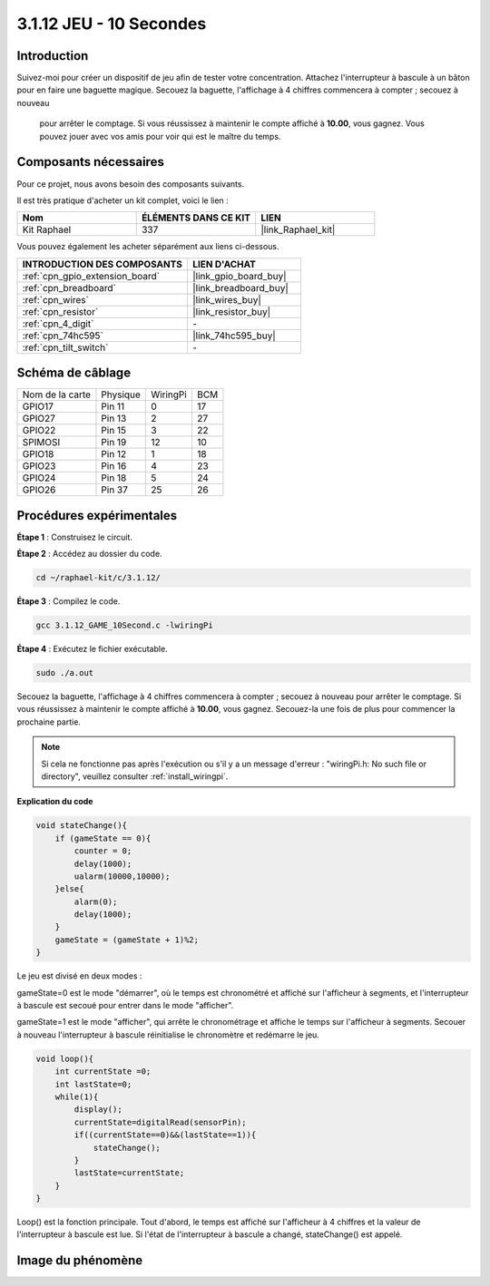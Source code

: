 .. _3.1.12_c:

3.1.12 JEU - 10 Secondes
==============================

Introduction
-------------------

Suivez-moi pour créer un dispositif de jeu afin de tester votre concentration. 
Attachez l'interrupteur à bascule à un bâton pour en faire une baguette magique. 
Secouez la baguette, l'affichage à 4 chiffres commencera à compter ; secouez à nouveau
 pour arrêter le comptage. Si vous réussissez à maintenir le compte affiché à **10.00**, 
 vous gagnez. Vous pouvez jouer avec vos amis pour voir qui est le maître du temps.


Composants nécessaires
------------------------------

Pour ce projet, nous avons besoin des composants suivants.

.. image:: ../img/list_GAME_10_Second.png
    :align: center

Il est très pratique d'acheter un kit complet, voici le lien : 

.. list-table::
    :widths: 20 20 20
    :header-rows: 1

    *   - Nom
        - ÉLÉMENTS DANS CE KIT
        - LIEN
    *   - Kit Raphael
        - 337
        - |link_Raphael_kit|

Vous pouvez également les acheter séparément aux liens ci-dessous.

.. list-table::
    :widths: 30 20
    :header-rows: 1

    *   - INTRODUCTION DES COMPOSANTS
        - LIEN D'ACHAT

    *   - :ref:`cpn_gpio_extension_board`
        - |link_gpio_board_buy|
    *   - :ref:`cpn_breadboard`
        - |link_breadboard_buy|
    *   - :ref:`cpn_wires`
        - |link_wires_buy|
    *   - :ref:`cpn_resistor`
        - |link_resistor_buy|
    *   - :ref:`cpn_4_digit`
        - \-
    *   - :ref:`cpn_74hc595`
        - |link_74hc595_buy|
    *   - :ref:`cpn_tilt_switch`
        - \-

Schéma de câblage
------------------------

================ ======== ======== ===
Nom de la carte  Physique WiringPi BCM
GPIO17           Pin 11   0        17
GPIO27           Pin 13   2        27
GPIO22           Pin 15   3        22
SPIMOSI          Pin 19   12       10
GPIO18           Pin 12   1        18
GPIO23           Pin 16   4        23
GPIO24           Pin 18   5        24
GPIO26           Pin 37   25       26
================ ======== ======== ===

.. image:: ../img/Schematic_three_one13.png
   :align: center

Procédures expérimentales
---------------------------------

**Étape 1** : Construisez le circuit.

.. image:: ../img/image277.png


**Étape 2** : Accédez au dossier du code.

.. raw:: html

   <run></run>

.. code-block:: 

    cd ~/raphael-kit/c/3.1.12/

**Étape 3** : Compilez le code.

.. raw:: html

   <run></run>

.. code-block:: 

    gcc 3.1.12_GAME_10Second.c -lwiringPi

**Étape 4** : Exécutez le fichier exécutable.

.. raw:: html

   <run></run>

.. code-block:: 

    sudo ./a.out

Secouez la baguette, l'affichage à 4 chiffres commencera à compter ; 
secouez à nouveau pour arrêter le comptage. Si vous réussissez à maintenir 
le compte affiché à **10.00**, vous gagnez. Secouez-la une fois de plus pour 
commencer la prochaine partie.

.. note::

    Si cela ne fonctionne pas après l'exécution ou s'il y a un message d'erreur : "wiringPi.h: No such file or directory", veuillez consulter :ref:`install_wiringpi`.

**Explication du code**

.. code-block:: c

    void stateChange(){
        if (gameState == 0){
            counter = 0;
            delay(1000);
            ualarm(10000,10000); 
        }else{
            alarm(0);
            delay(1000);
        }
        gameState = (gameState + 1)%2;
    }

Le jeu est divisé en deux modes :

gameState=0 est le mode "démarrer", où le temps est chronométré et affiché sur l'afficheur à 
segments, et l'interrupteur à bascule est secoué pour entrer dans le mode "afficher".

gameState=1 est le mode "afficher", qui arrête le chronométrage et affiche le temps sur 
l'afficheur à segments. Secouer à nouveau l'interrupteur à bascule réinitialise le chronomètre 
et redémarre le jeu.

.. code-block:: c

    void loop(){
        int currentState =0;
        int lastState=0;
        while(1){
            display();
            currentState=digitalRead(sensorPin);
            if((currentState==0)&&(lastState==1)){
                stateChange();
            }
            lastState=currentState;
        }
    }

Loop() est la fonction principale. Tout d'abord, le temps est affiché sur l'afficheur à 4 chiffres 
et la valeur de l'interrupteur à bascule est lue. Si l'état de l'interrupteur à bascule a changé, 
stateChange() est appelé.

Image du phénomène
-----------------------

.. image:: ../img/image278.jpeg
   :align: center



